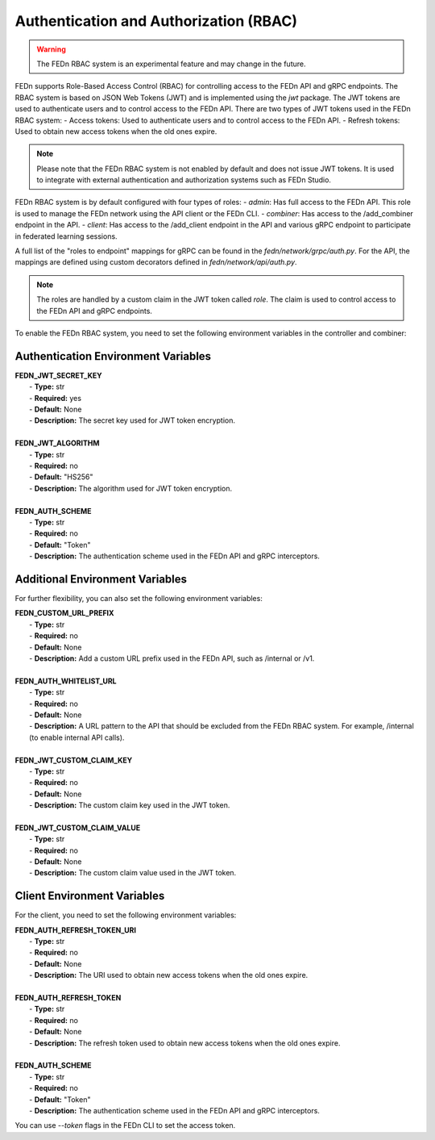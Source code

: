 .. _auth-label:

Authentication and Authorization (RBAC)
=============================================
.. warning:: The FEDn RBAC system is an experimental feature and may change in the future.

FEDn supports Role-Based Access Control (RBAC) for controlling access to the FEDn API and gRPC endpoints. The RBAC system is based on JSON Web Tokens (JWT) and is implemented using the `jwt` package. The JWT tokens are used to authenticate users and to control access to the FEDn API.
There are two types of JWT tokens used in the FEDn RBAC system:
- Access tokens: Used to authenticate users and to control access to the FEDn API.
- Refresh tokens: Used to obtain new access tokens when the old ones expire.
 
.. note:: Please note that the FEDn RBAC system is not enabled by default and does not issue JWT tokens. It is used to integrate with external authentication and authorization systems such as FEDn Studio. 

FEDn RBAC system is by default configured with four types of roles:
- `admin`: Has full access to the FEDn API. This role is used to manage the FEDn network using the API client or the FEDn CLI.
- `combiner`: Has access to the /add_combiner endpoint in the API.
- `client`: Has access to the /add_client endpoint in the API and various gRPC endpoint to participate in federated learning sessions.

A full list of the "roles to endpoint" mappings for gRPC can be found in the `fedn/network/grpc/auth.py`. For the API, the mappings are defined using custom decorators defined in `fedn/network/api/auth.py`.

.. note:: The roles are handled by a custom claim in the JWT token called `role`. The claim is used to control access to the FEDn API and gRPC endpoints.

To enable the FEDn RBAC system, you need to set the following environment variables in the controller and combiner:

Authentication Environment Variables
-------------------------------------

.. line-block::

     **FEDN_JWT_SECRET_KEY**
      - **Type:** str
      - **Required:** yes
      - **Default:** None
      - **Description:** The secret key used for JWT token encryption.

     **FEDN_JWT_ALGORITHM**
      - **Type:** str
      - **Required:** no
      - **Default:** "HS256"
      - **Description:** The algorithm used for JWT token encryption.

     **FEDN_AUTH_SCHEME**
      - **Type:** str
      - **Required:** no
      - **Default:** "Token"
      - **Description:** The authentication scheme used in the FEDn API and gRPC interceptors.

Additional Environment Variables
--------------------------------

For further flexibility, you can also set the following environment variables:

.. line-block::

     **FEDN_CUSTOM_URL_PREFIX**
      - **Type:** str
      - **Required:** no
      - **Default:** None
      - **Description:** Add a custom URL prefix used in the FEDn API, such as /internal or /v1.

     **FEDN_AUTH_WHITELIST_URL**
      - **Type:** str
      - **Required:** no
      - **Default:** None
      - **Description:** A URL pattern to the API that should be excluded from the FEDn RBAC system. For example, /internal (to enable internal API calls).

     **FEDN_JWT_CUSTOM_CLAIM_KEY**
      - **Type:** str
      - **Required:** no
      - **Default:** None
      - **Description:** The custom claim key used in the JWT token.

     **FEDN_JWT_CUSTOM_CLAIM_VALUE**
      - **Type:** str
      - **Required:** no
      - **Default:** None
      - **Description:** The custom claim value used in the JWT token.

Client Environment Variables
-----------------------------

For the client, you need to set the following environment variables:

.. line-block::

     **FEDN_AUTH_REFRESH_TOKEN_URI**
      - **Type:** str
      - **Required:** no
      - **Default:** None
      - **Description:** The URI used to obtain new access tokens when the old ones expire.

     **FEDN_AUTH_REFRESH_TOKEN**
      - **Type:** str
      - **Required:** no
      - **Default:** None
      - **Description:** The refresh token used to obtain new access tokens when the old ones expire.

     **FEDN_AUTH_SCHEME**
      - **Type:** str
      - **Required:** no
      - **Default:** "Token"
      - **Description:** The authentication scheme used in the FEDn API and gRPC interceptors.



You can use `--token` flags in the FEDn CLI to set the access token.

.. meta::
   :description lang=en:
      Authentication and Authorization (RBAC) - FEDn supports Role-Based Access Control (RBAC) for controlling access to the FEDn API and gRPC endpoints. The RBAC system is based on JSON Web Tokens (JWT) and is implemented using the `jwt` package.
   :keywords: Federated Learning, Authentication and Authorization, Federated Learning Framework, Federated Learning Platform, FEDn, Scaleout Systems
   
